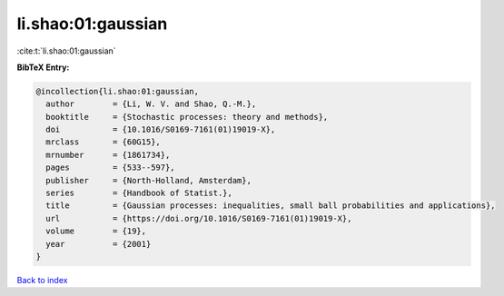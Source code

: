 li.shao:01:gaussian
===================

:cite:t:`li.shao:01:gaussian`

**BibTeX Entry:**

.. code-block:: bibtex

   @incollection{li.shao:01:gaussian,
     author        = {Li, W. V. and Shao, Q.-M.},
     booktitle     = {Stochastic processes: theory and methods},
     doi           = {10.1016/S0169-7161(01)19019-X},
     mrclass       = {60G15},
     mrnumber      = {1861734},
     pages         = {533--597},
     publisher     = {North-Holland, Amsterdam},
     series        = {Handbook of Statist.},
     title         = {Gaussian processes: inequalities, small ball probabilities and applications},
     url           = {https://doi.org/10.1016/S0169-7161(01)19019-X},
     volume        = {19},
     year          = {2001}
   }

`Back to index <../By-Cite-Keys.html>`_
